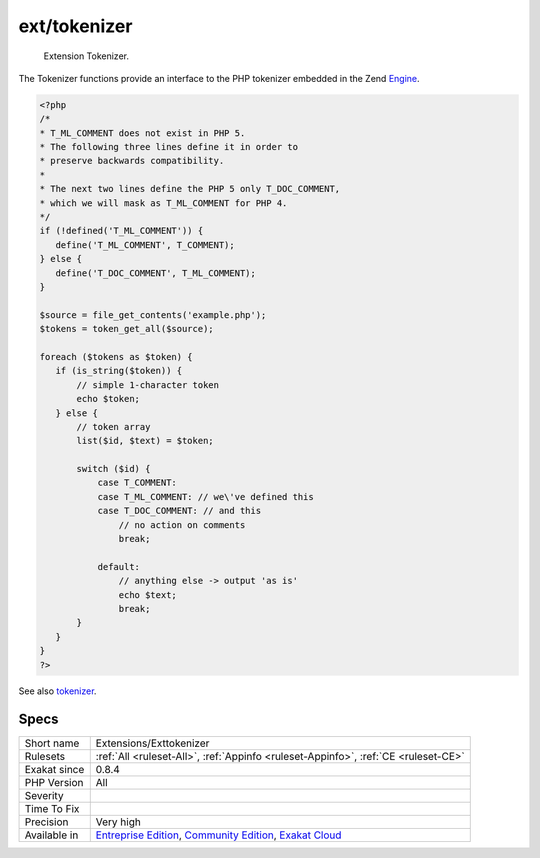 .. _extensions-exttokenizer:

.. _ext-tokenizer:

ext/tokenizer
+++++++++++++

  Extension Tokenizer.

The Tokenizer functions provide an interface to the PHP tokenizer embedded in the Zend `Engine <https://www.php.net/engine>`_.

.. code-block:: php
   
   <?php
   /*
   * T_ML_COMMENT does not exist in PHP 5.
   * The following three lines define it in order to
   * preserve backwards compatibility.
   *
   * The next two lines define the PHP 5 only T_DOC_COMMENT,
   * which we will mask as T_ML_COMMENT for PHP 4.
   */
   if (!defined('T_ML_COMMENT')) {
      define('T_ML_COMMENT', T_COMMENT);
   } else {
      define('T_DOC_COMMENT', T_ML_COMMENT);
   }
   
   $source = file_get_contents('example.php');
   $tokens = token_get_all($source);
   
   foreach ($tokens as $token) {
      if (is_string($token)) {
          // simple 1-character token
          echo $token;
      } else {
          // token array
          list($id, $text) = $token;
   
          switch ($id) { 
              case T_COMMENT: 
              case T_ML_COMMENT: // we\'ve defined this
              case T_DOC_COMMENT: // and this
                  // no action on comments
                  break;
   
              default:
                  // anything else -> output 'as is'
                  echo $text;
                  break;
          }
      }
   }
   ?>

See also `tokenizer <http://www.php.net/tokenizer>`_.


Specs
_____

+--------------+-----------------------------------------------------------------------------------------------------------------------------------------------------------------------------------------+
| Short name   | Extensions/Exttokenizer                                                                                                                                                                 |
+--------------+-----------------------------------------------------------------------------------------------------------------------------------------------------------------------------------------+
| Rulesets     | :ref:`All <ruleset-All>`, :ref:`Appinfo <ruleset-Appinfo>`, :ref:`CE <ruleset-CE>`                                                                                                      |
+--------------+-----------------------------------------------------------------------------------------------------------------------------------------------------------------------------------------+
| Exakat since | 0.8.4                                                                                                                                                                                   |
+--------------+-----------------------------------------------------------------------------------------------------------------------------------------------------------------------------------------+
| PHP Version  | All                                                                                                                                                                                     |
+--------------+-----------------------------------------------------------------------------------------------------------------------------------------------------------------------------------------+
| Severity     |                                                                                                                                                                                         |
+--------------+-----------------------------------------------------------------------------------------------------------------------------------------------------------------------------------------+
| Time To Fix  |                                                                                                                                                                                         |
+--------------+-----------------------------------------------------------------------------------------------------------------------------------------------------------------------------------------+
| Precision    | Very high                                                                                                                                                                               |
+--------------+-----------------------------------------------------------------------------------------------------------------------------------------------------------------------------------------+
| Available in | `Entreprise Edition <https://www.exakat.io/entreprise-edition>`_, `Community Edition <https://www.exakat.io/community-edition>`_, `Exakat Cloud <https://www.exakat.io/exakat-cloud/>`_ |
+--------------+-----------------------------------------------------------------------------------------------------------------------------------------------------------------------------------------+


